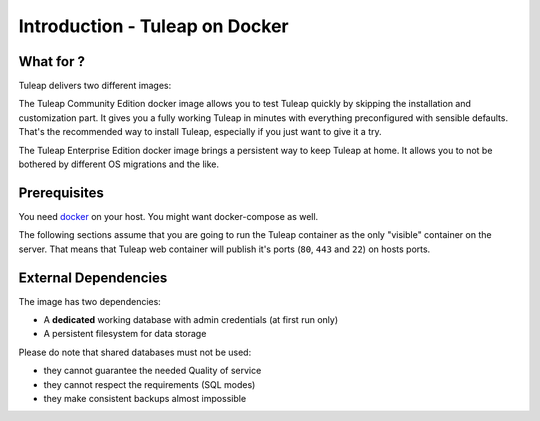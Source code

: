 Introduction - Tuleap on Docker
================================

What for ?
``````````

Tuleap delivers two different images:

The Tuleap Community Edition docker image allows you to test Tuleap quickly by skipping the installation and customization part.
It gives you a fully working Tuleap in minutes with everything preconfigured with sensible defaults.
That's the recommended way to install Tuleap, especially if you just want to give it a try.

The Tuleap Enterprise Edition docker image brings a persistent way to keep Tuleap at home. 
It allows you to not be bothered by different OS migrations and the like. 

Prerequisites
`````````````

You need `docker <https://docs.docker.com/engine/install/>`_ on your host. You might want docker-compose as well.

The following sections assume that you are going to run the Tuleap container as the only "visible" container on the server.
That means that Tuleap web container will publish it's ports (``80``, ``443`` and ``22``) on hosts ports.

External Dependencies
`````````````````````

The image has two dependencies:

* A **dedicated** working database with admin credentials (at first run only)
* A persistent filesystem for data storage

Please do note that shared databases must not be used:

- they cannot guarantee the needed Quality of service
- they cannot respect the requirements (SQL modes)
- they make consistent backups almost impossible
